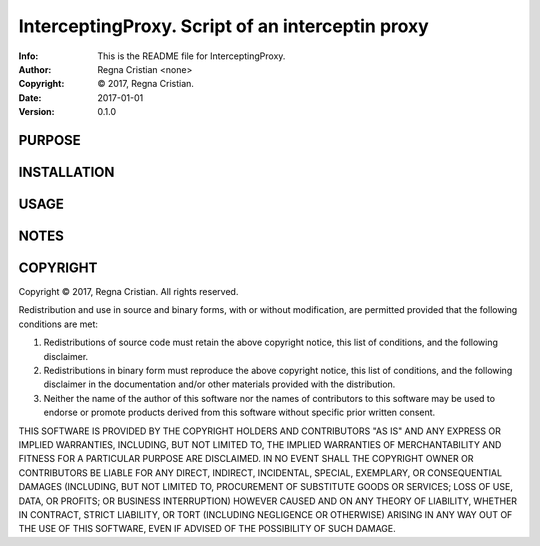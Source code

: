 ==============================================================================
InterceptingProxy.  Script of an interceptin proxy
==============================================================================
:Info: This is the README file for InterceptingProxy.
:Author: Regna Cristian <none>
:Copyright: © 2017, Regna Cristian.
:Date: 2017-01-01
:Version: 0.1.0

.. index: README
.. image:: https://travis-ci.org/XxxsiriusxxX/InterceptingProxy.svg?branch=master
   :target: https://travis-ci.org/XxxsiriusxxX/InterceptingProxy

PURPOSE
-------

INSTALLATION
------------

USAGE
-----

NOTES
-----

COPYRIGHT
---------
Copyright © 2017, Regna Cristian.
All rights reserved.

Redistribution and use in source and binary forms, with or without
modification, are permitted provided that the following conditions are
met:

1. Redistributions of source code must retain the above copyright
   notice, this list of conditions, and the following disclaimer.

2. Redistributions in binary form must reproduce the above copyright
   notice, this list of conditions, and the following disclaimer in the
   documentation and/or other materials provided with the distribution.

3. Neither the name of the author of this software nor the names of
   contributors to this software may be used to endorse or promote
   products derived from this software without specific prior written
   consent.

THIS SOFTWARE IS PROVIDED BY THE COPYRIGHT HOLDERS AND CONTRIBUTORS
"AS IS" AND ANY EXPRESS OR IMPLIED WARRANTIES, INCLUDING, BUT NOT
LIMITED TO, THE IMPLIED WARRANTIES OF MERCHANTABILITY AND FITNESS FOR
A PARTICULAR PURPOSE ARE DISCLAIMED.  IN NO EVENT SHALL THE COPYRIGHT
OWNER OR CONTRIBUTORS BE LIABLE FOR ANY DIRECT, INDIRECT, INCIDENTAL,
SPECIAL, EXEMPLARY, OR CONSEQUENTIAL DAMAGES (INCLUDING, BUT NOT
LIMITED TO, PROCUREMENT OF SUBSTITUTE GOODS OR SERVICES; LOSS OF USE,
DATA, OR PROFITS; OR BUSINESS INTERRUPTION) HOWEVER CAUSED AND ON ANY
THEORY OF LIABILITY, WHETHER IN CONTRACT, STRICT LIABILITY, OR TORT
(INCLUDING NEGLIGENCE OR OTHERWISE) ARISING IN ANY WAY OUT OF THE USE
OF THIS SOFTWARE, EVEN IF ADVISED OF THE POSSIBILITY OF SUCH DAMAGE.
